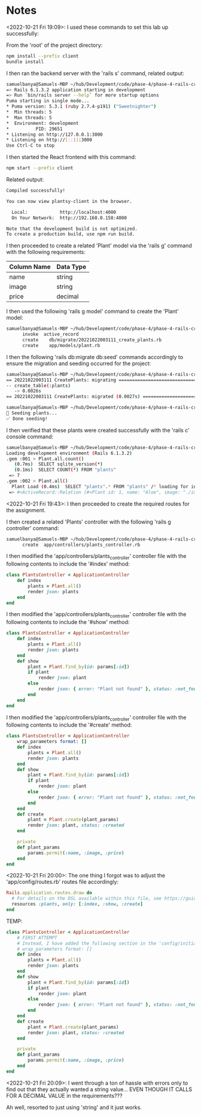 * Notes
<2022-10-21 Fri 19:09>: I used these commands to set this lab up successfully:

From the 'root' of the project directory:
#+begin_src bash
npm install --prefix client
bundle install
#+end_src

I then ran the backend server with the 'rails s' command, related output:
#+begin_src bash
samuelbanya@Samuels-MBP ~/hub/Development/code/phase-4/phase-4-rails-create-read=> Booting Puma
=> Rails 6.1.3.2 application starting in development
=> Run `bin/rails server --help` for more startup options
Puma starting in single mode...
* Puma version: 5.3.1 (ruby 2.7.4-p191) ("Sweetnighter")
*  Min threads: 5
*  Max threads: 5
*  Environment: development
*          PID: 29651
* Listening on http://127.0.0.1:3000
* Listening on http://[::1]:3000
Use Ctrl-C to stop
#+end_src

I then started the React frontend with this command:
#+begin_src bash
npm start --prefix client
#+end_src

Related output:
#+begin_src bash
Compiled successfully!

You can now view plantsy-client in the browser.

  Local:            http://localhost:4000
  On Your Network:  http://192.168.0.158:4000

Note that the development build is not optimized.
To create a production build, use npm run build.
#+end_src

I then proceeded to create a related 'Plant' model via the 'rails g' command with the following requirements:
|-------------+-----------|
| Column Name | Data Type |
|-------------+-----------|
| name        | string    |
| image       | string    |
| price       | decimal   |
|-------------+-----------|

I then used the following 'rails g model' command to create the 'Plant' model:
#+begin_src bash
samuelbanya@Samuels-MBP ~/hub/Development/code/phase-4/phase-4-rails-create-read-lab $ rails g model plant name image price:float --no-test-framework
      invoke  active_record
      create    db/migrate/20221022003111_create_plants.rb
      create    app/models/plant.rb
#+end_src

I then the following 'rails db:migrate db:seed' commands accordingly to ensure the migration and seeding occurred for the project:
#+begin_src bash
samuelbanya@Samuels-MBP ~/hub/Development/code/phase-4/phase-4-rails-create-read-lab $ rails db:migrate
== 20221022003111 CreatePlants: migrating =====================================
-- create_table(:plants)
   -> 0.0026s
== 20221022003111 CreatePlants: migrated (0.0027s) ============================

samuelbanya@Samuels-MBP ~/hub/Development/code/phase-4/phase-4-rails-create-read-lab $ rails db:seed
🌱 Seeding plants...
✅ Done seeding!
#+end_src

I then verified that these plants were created successfully with the 'rails c' console command:
#+begin_src bash
samuelbanya@Samuels-MBP ~/hub/Development/code/phase-4/phase-4-rails-create-read-lab $ rails c
Loading development environment (Rails 6.1.3.2)
.gem :001 > Plant.all.count()
   (0.7ms)  SELECT sqlite_version(*)
   (0.1ms)  SELECT COUNT(*) FROM "plants"
 => 7
.gem :002 > Plant.all()
  Plant Load (0.4ms)  SELECT "plants".* FROM "plants" /* loading for inspect */ LIMIT ?  [["LIMIT", 11]]
 => #<ActiveRecord::Relation [#<Plant id: 1, name: "Aloe", image: "./images/aloe.jpg", price: 15.99, created_at: "2022-10-22 00:31:40.963090000 +0000", updated_at: "2022-10-22 00:31:40.963090000 +0000">, #<Plant id: 2, name: "ZZ Plant", image: "./images/zz-plant.jpg", price: 25.98, created_at: "2022-10-22 00:31:40.968962000 +0000", updated_at: "2022-10-22 00:31:40.968962000 +0000">, #<Plant id: 3, name: "Pilea peperomioides", image: "./images/pilea.jpg", price: 5.99, created_at: "2022-10-22 00:31:40.973753000 +0000", updated_at: "2022-10-22 00:31:40.973753000 +0000">, #<Plant id: 4, name: "Pothos", image: "./images/pothos.jpg", price: 12.11, created_at: "2022-10-22 00:31:40.978733000 +0000", updated_at: "2022-10-22 00:31:40.978733000 +0000">, #<Plant id: 5, name: "Jade", image: "./images/jade.jpg", price: 10.37, created_at: "2022-10-22 00:31:40.983432000 +0000", updated_at: "2022-10-22 00:31:40.983432000 +0000">, #<Plant id: 6, name: "Monstera Deliciosa", image: "./images/monstera.jpg", price: 25.99, created_at: "2022-10-22 00:31:40.988304000 +0000", updated_at: "2022-10-22 00:31:40.988304000 +0000">, #<Plant id: 7, name: "Fiddle Leaf Fig", image: "./images/fiddle-leaf-fig.jpg", price: 55.0, created_at: "2022-10-22 00:31:40.993274000 +0000", updated_at: "2022-10-22 00:31:40.993274000 +0000">]>
#+end_src

<2022-10-21 Fri 19:43>: I then proceeded to create the required routes for the assignment.

I then created a related 'Plants' controller with the following 'rails g controller' command:
#+begin_src bash
samuelbanya@Samuels-MBP ~/hub/Development/code/phase-4/phase-4-rails-create-read-lab $ rails g controller Plants --no-test-framework
      create  app/controllers/plants_controller.rb
#+end_src

I then modified the 'app/controllers/plants_controller' controller file with the following contents to include the '#index' method:
#+begin_src ruby
class PlantsController < ApplicationController
    def index
        plants = Plant.all()
        render json: plants
    end
end
#+end_src

I then modified the 'app/controllers/plants_controller' controller file with the following contents to include the '#show' method:
#+begin_src ruby
class PlantsController < ApplicationController
    def index
        plants = Plant.all()
        render json: plants
    end
    def show
        plant = Plant.find_by(id: params[:id])
        if plant
            render json: plant
        else
            render json: { error: "Plant not found" }, status: :not_found
        end
    end
end
#+end_src


I then modified the 'app/controllers/plants_controller' controller file with the following contents to include the '#create' method:
#+begin_src ruby
class PlantsController < ApplicationController
    wrap_parameters format: []
    def index
        plants = Plant.all()
        render json: plants
    end
    def show
        plant = Plant.find_by(id: params[:id])
        if plant
            render json: plant
        else
            render json: { error: "Plant not found" }, status: :not_found
        end
    end
    def create
        plant = Plant.create(plant_params)
        render json: plant, status: :created
    end

    private
    def plant_params
        params.permit(:name, :image, :price)
    end
end
#+end_src

<2022-10-21 Fri 20:00>: The one thing I forgot was to adjust the 'app/config/routes.rb' routes file accordingly:
#+begin_src ruby
Rails.application.routes.draw do
  # For details on the DSL available within this file, see https://guides.rubyonrails.org/routing.html
  resources :plants, only: [:index, :show, :create]
end
#+end_src


TEMP:
#+begin_src ruby
class PlantsController < ApplicationController
    # FIRST ATTEMPT
    # Instead, I have added the following section in the 'config/initializers/wrap_parameters.rb' file instead:
    # wrap_parameters format: []
    def index
        plants = Plant.all()
        render json: plants
    end
    def show
        plant = Plant.find_by(id: params[:id])
        if plant
            render json: plant
        else
            render json: { error: "Plant not found" }, status: :not_found
        end
    end
    def create
        plant = Plant.create(plant_params)
        render json: plant, status: :created
    end

    private
    def plant_params
        params.permit(:name, :image, :price)
    end
end

#+end_src

<2022-10-21 Fri 20:09>: I went through a ton of hassle with errors only to find out that they actually wanted a string value... EVEN THOUGH IT CALLS FOR A DECIMAL VALUE in the requirements???

Ah well, resorted to just using 'string' and it just works.
